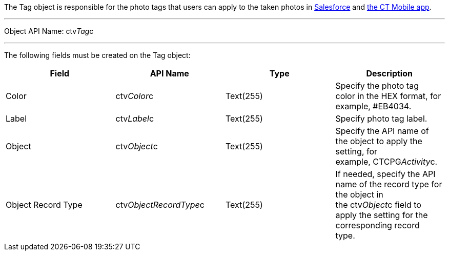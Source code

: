 The Tag object is responsible for the photo tags that users can apply to
the taken photos
in link:working-with-ct-vision-in-salesforce.html#h3_491461789[Salesforce] and link:working-with-ct-vision-in-the-ct-mobile-app.html#h2_491461789[the
CT Mobile app].

'''''

Object API Name: ctv__Tag__c 

'''''

The following fields must be created on the Tag object: +

[width="100%",cols="25%,25%,25%,25%",]
|=======================================================================
|*Field* |*API Name* |*Type* |*Description*

|Color + |ctv__Color__c |Text(255) + |Specify the photo tag color in the
HEX format, for example, #EB4034. +

|Label |ctv__Label__c |Text(255) + |Specify photo tag label. +

|Object |ctv__Object__c |Text(255) + |Specify the API name of the object
to apply the setting, for example, CTCPG__Activity__c. 

|Object Record Type |ctv__ObjectRecordType__c |Text(255) |If needed,
specify the API name of the record type for the object in
the ctv__Object__c field to apply the setting for the corresponding
record type. 
|=======================================================================
